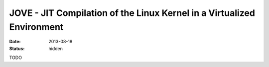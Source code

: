 JOVE - JIT Compilation of the Linux Kernel in a Virtualized Environment
#######################################################################

:date: 2013-08-18
:status: hidden

TODO
